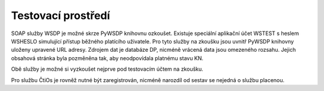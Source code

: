 ========================================================
Testovací prostředí
========================================================

SOAP služby WSDP je možné skrze PyWSDP knihovnu ozkoušet. Existuje speciální aplikační účet WSTEST s heslem WSHESLO simulující přístup běžného platícího uživatele.
Pro tyto služby na zkoušku jsou uvnitř PyWSDP knihovny uloženy upravené URL adresy. Zdrojem dat je databáze DP, nicméně vrácená data jsou omezeného rozsahu.
Jejich obsahová stránka byla pozměněna tak, aby neodpovídala platnému stavu KN.

Obě služby je možné si vyzkoušet nejprve pod testovacím účtem na zkoušku.

Pro službu ČtiOs je rovněž nutné být zaregistrován, nicméně narozdíl od sestav se nejedná o službu placenou.



